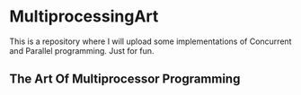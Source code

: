 * MultiprocessingArt

This is a repository where I will upload some implementations of Concurrent and Parallel programming. Just for fun.

** The Art Of Multiprocessor Programming
